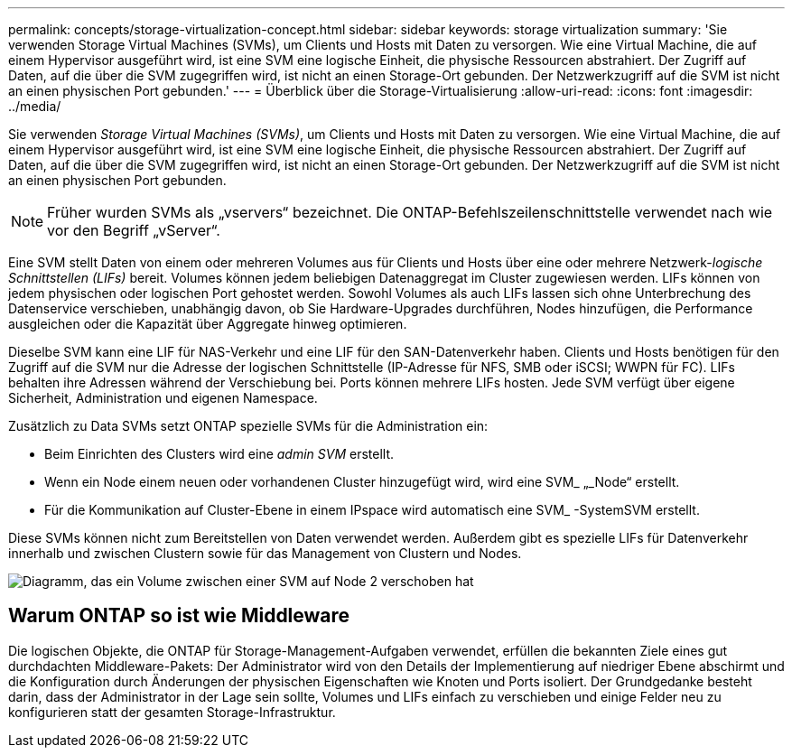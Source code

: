 ---
permalink: concepts/storage-virtualization-concept.html 
sidebar: sidebar 
keywords: storage virtualization 
summary: 'Sie verwenden Storage Virtual Machines (SVMs), um Clients und Hosts mit Daten zu versorgen. Wie eine Virtual Machine, die auf einem Hypervisor ausgeführt wird, ist eine SVM eine logische Einheit, die physische Ressourcen abstrahiert. Der Zugriff auf Daten, auf die über die SVM zugegriffen wird, ist nicht an einen Storage-Ort gebunden. Der Netzwerkzugriff auf die SVM ist nicht an einen physischen Port gebunden.' 
---
= Überblick über die Storage-Virtualisierung
:allow-uri-read: 
:icons: font
:imagesdir: ../media/


[role="lead"]
Sie verwenden _Storage Virtual Machines (SVMs)_, um Clients und Hosts mit Daten zu versorgen. Wie eine Virtual Machine, die auf einem Hypervisor ausgeführt wird, ist eine SVM eine logische Einheit, die physische Ressourcen abstrahiert. Der Zugriff auf Daten, auf die über die SVM zugegriffen wird, ist nicht an einen Storage-Ort gebunden. Der Netzwerkzugriff auf die SVM ist nicht an einen physischen Port gebunden.


NOTE: Früher wurden SVMs als „vservers“ bezeichnet. Die ONTAP-Befehlszeilenschnittstelle verwendet nach wie vor den Begriff „vServer“.

Eine SVM stellt Daten von einem oder mehreren Volumes aus für Clients und Hosts über eine oder mehrere Netzwerk-_logische Schnittstellen (LIFs)_ bereit. Volumes können jedem beliebigen Datenaggregat im Cluster zugewiesen werden. LIFs können von jedem physischen oder logischen Port gehostet werden. Sowohl Volumes als auch LIFs lassen sich ohne Unterbrechung des Datenservice verschieben, unabhängig davon, ob Sie Hardware-Upgrades durchführen, Nodes hinzufügen, die Performance ausgleichen oder die Kapazität über Aggregate hinweg optimieren.

Dieselbe SVM kann eine LIF für NAS-Verkehr und eine LIF für den SAN-Datenverkehr haben. Clients und Hosts benötigen für den Zugriff auf die SVM nur die Adresse der logischen Schnittstelle (IP-Adresse für NFS, SMB oder iSCSI; WWPN für FC). LIFs behalten ihre Adressen während der Verschiebung bei. Ports können mehrere LIFs hosten. Jede SVM verfügt über eigene Sicherheit, Administration und eigenen Namespace.

Zusätzlich zu Data SVMs setzt ONTAP spezielle SVMs für die Administration ein:

* Beim Einrichten des Clusters wird eine _admin SVM_ erstellt.
* Wenn ein Node einem neuen oder vorhandenen Cluster hinzugefügt wird, wird eine SVM_ „_Node“ erstellt.
* Für die Kommunikation auf Cluster-Ebene in einem IPspace wird automatisch eine SVM_ -SystemSVM erstellt.


Diese SVMs können nicht zum Bereitstellen von Daten verwendet werden. Außerdem gibt es spezielle LIFs für Datenverkehr innerhalb und zwischen Clustern sowie für das Management von Clustern und Nodes.

image:volume-move.gif["Diagramm, das ein Volume zwischen einer SVM auf Node 2 verschoben hat"]



== Warum ONTAP so ist wie Middleware

Die logischen Objekte, die ONTAP für Storage-Management-Aufgaben verwendet, erfüllen die bekannten Ziele eines gut durchdachten Middleware-Pakets: Der Administrator wird von den Details der Implementierung auf niedriger Ebene abschirmt und die Konfiguration durch Änderungen der physischen Eigenschaften wie Knoten und Ports isoliert. Der Grundgedanke besteht darin, dass der Administrator in der Lage sein sollte, Volumes und LIFs einfach zu verschieben und einige Felder neu zu konfigurieren statt der gesamten Storage-Infrastruktur.
